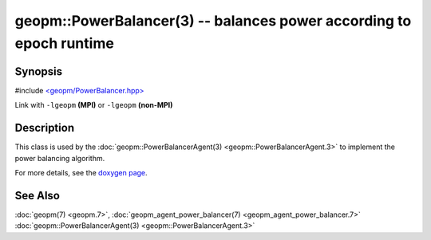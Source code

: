 
geopm::PowerBalancer(3) -- balances power according to epoch runtime
====================================================================


Synopsis
--------

#include `<geopm/PowerBalancer.hpp> <https://github.com/geopm/geopm/blob/dev/libgeopm/include/PowerBalancer.hpp>`_

Link with ``-lgeopm`` **(MPI)** or ``-lgeopm`` **(non-MPI)**

Description
-----------

This class is used by the :doc:`geopm::PowerBalancerAgent(3) <geopm::PowerBalancerAgent.3>`
to implement the power balancing algorithm.

For more details, see the
`doxygen page <https://geopm.github.io/geopm-service-dox/classgeopm_1_1_power_balancer.html>`_.

See Also
--------

:doc:`geopm(7) <geopm.7>`\ ,
:doc:`geopm_agent_power_balancer(7) <geopm_agent_power_balancer.7>`
:doc:`geopm::PowerBalancerAgent(3) <geopm::PowerBalancerAgent.3>`

